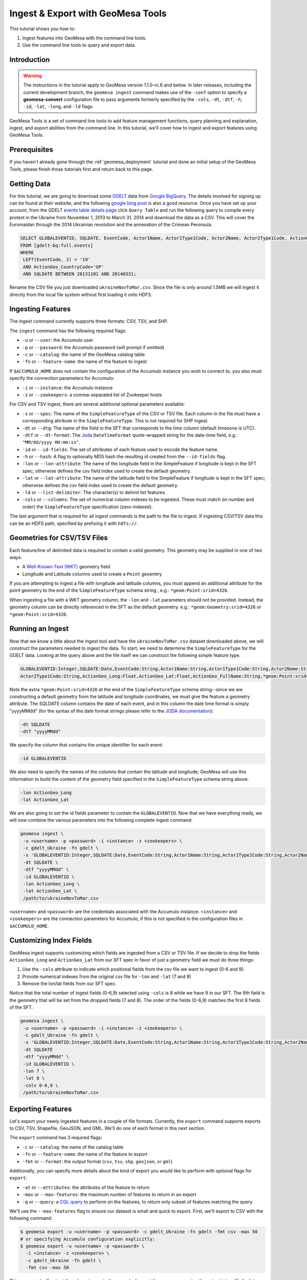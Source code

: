 Ingest & Export with GeoMesa Tools
==================================

This tutorial shows you how to:

1. Ingest features into GeoMesa with the command line tools.
2. Use the command line tools to query and export data.

Introduction
------------

.. warning::

    The instructions in the tutorial apply to GeoMesa version 1.1.0-rc.6 and below. In later
    releases, including the current development branch, the ``geomesa ingest``
    command makes use of the ``-conf`` option to specify a **geomesa-convert**
    configuration file to pass arguments formerly specified by the ``-cols``, ``-dt``, ``-dtf``,
    ``-h``, ``-id``, ``-lat``, ``-long``, and ``-ld`` flags.

GeoMesa Tools is a set of command line tools to add feature management
functions, query planning and explanation, ingest, and export abilities
from the command line. In this tutorial, we'll cover how to ingest and
export features using GeoMesa Tools.

Prerequisites
-------------

If you haven't already gone through the :ref:`geomesa_deployment` tutorial and
done an initial setup of the GeoMesa Tools, please finish those tutorials first
and return back to this page.

Getting Data
------------

For this tutorial, we are going to download some
`GDELT <http://gdeltproject.org/>`__ data from `Google
BigQuery <https://cloud.google.com/products/bigquery/>`__. The details
involved for signing up can be found at their website, and the following
`google blog
post <http://googlecloudplatform.blogspot.com/2014/05/worlds-largest-event-dataset-now-publicly-available-in-google-bigquery.html>`__
is also a good resource. Once you have set up your account, from the GDELT `events table details page <https://bigquery.cloud.google.com/table/gdelt-bq:full.events>`__ click ``Query
Table`` and run the following query to compile every protest in the Ukraine
from November 1, 2013 to March 31, 2014 and download the data as a CSV. This
will cover the Euromaidan through the 2014 Ukrainian revolution and the
annexation of the Crimean Peninsula.

.. code-block:: sql

    SELECT GLOBALEVENTID, SQLDATE, EventCode, Actor1Name, Actor1Type1Code, Actor2Name, Actor2Type1Code, ActionGeo_Long, ActionGeo_Lat, ActionGeo_FullName
    FROM [gdelt-bq:full.events]
    WHERE
     LEFT(EventCode, 2) = '19'
     AND ActionGeo_CountryCode='UP'
     AND SQLDATE BETWEEN 20131101 AND 20140331;

Rename the CSV file you just downloaded ``ukraineNovToMar.csv``. Since
the file is only around 1.5MB we will ingest it directly from the local
file system without first loading it onto HDFS.

Ingesting Features
------------------

The ingest command currently supports three formats: CSV, TSV, and SHP.

The ``ingest`` command has the following required flags:

-  ``-u`` or ``--user``: the Accumulo user
-  ``-p`` or ``--password``: the Accumulo password (will prompt if
   omitted)
-  ``-c`` or ``--catalog``: the name of the GeoMesa catalog table
-  ``-fn`` or ``--feature-name``: the name of the feature to ingest

If ``$ACCUMULO_HOME`` does not contain the configuration of the Accumulo
instance you wish to connect to, you also must specify the connection
parameters for Accumulo:

-  ``-i`` or ``--instance``: the Accumulo instance
-  ``-z`` or ``--zookeepers``: a comma-separated list of Zookeeper hosts

For CSV and TSV ingest, there are several additional optional parameters available:

-  ``-s`` or ``--spec``: The name of the ``SimpleFeatureType`` of the
   CSV or TSV file. Each column in the file must have a corresponding
   attribute in the ``SimpleFeatureType``. This is not required for SHP
   ingest.
-  ``-dt`` or ``--dtg``: The name of the field in the SFT that
   corresponds to the *time* column (default timezone is UTC).
-  ``-dtf`` or ``--dt-format``: The
   `Joda <http://www.joda.org/joda-time/>`__ ``DateTimeFormat``
   quote-wrapped string for the date-time field, e.g.:
   ``"MM/dd/yyyy HH:mm:ss"``.
-  ``-id`` or ``--id-fields``: The set of attributes of each feature
   used to encode the feature name.
-  ``-h`` or ``--hash``: A flag to optionally MD5 hash the resulting id
   created from the ``--id-fields`` flag.
-  ``-lon`` or ``--lon-attribute``: The name of the longitude field in
   the SimpleFeature if longitude is kept in the SFT spec; otherwise
   defines the csv field index used to create the default geometry.
-  ``-lat`` or ``--lat-attribute``: The name of the latitude field in
   the SimpleFeature if longitude is kept in the SFT spec; otherwise
   defines the csv field index used to create the default geometry.
-  ``-ld`` or ``--list-delimiter``: The character(s) to delimit list
   features.
-  ``-cols`` or ``--columns``: The set of numerical column indexes to be
   ingested. These must match (in number and order) the
   ``SimpleFeatureType`` specification (zero-indexed).

The last argument that is required for all ingest commands is the path
to the file to ingest. If ingesting CSV/TSV data this can be an HDFS
path, specified by prefixing it with ``hdfs://``.

Geometries for CSV/TSV Files
----------------------------

Each feature/line of delimited data is required to contain a valid
geometry. This geometry may be supplied in one of two ways:

-  A `Well-Known-Text
   (WKT) <http://en.wikipedia.org/wiki/Well-known_text>`__ geometry
   field
-  Longitude and Latitude columns used to create a ``Point`` geoemtry

If you are attempting to ingest a file with longitude and latitude
columns, you must append an additional attribute for the point geometry
to the end of the ``SimpleFeatureType`` schema string , e.g.:
``*geom:Point:srid=4326``.

When ingesting a file with a WKT geometry column, the ``-lon`` and
``-lat`` parameters should not be provided. Instead, the geometry column
can be directly referenced in the SFT as the default geometry. e.g.:
``*geom:Geometry:srid=4326`` or ``*geom:Point:srid=4326``.

Running an Ingest
-----------------

Now that we know a little about the ingest tool and have the
``ukraineNovToMar.csv`` dataset downloaded above, we will construct
the parameters needed to ingest the data. To start, we need to determine the
``SimpleFeatureType`` for the GDELT data. Looking at the query above and the
file itself we can construct the following simple feature type.

.. code-block:: bash

    GLOBALEVENTID:Integer,SQLDATE:Date,EventCode:String,Actor1Name:String,Actor1Type1Code:String,Actor2Name:String,
    Actor2Type1Code:String,ActionGeo_Long:Float,ActionGeo_Lat:Float,ActionGeo_FullName:String,*geom:Point:srid=4326

Note the extra ``*geom:Point:srid=4326`` at the end of the
``SimpleFeatureType`` schema string--since we are constructing a default
geometry from the latitude and longitude coordinates, we must give the feature
a geometry attribute. The SQLDATE column contains the date of each event, and
in this column the date time format is simply "yyyyMMdd" (for the syntax of
the date format strings please refer to the `JODA documentation
<http://joda-time.sourceforge.net/apidocs/org/joda/time/format/DateTimeFormat.html>`__):

.. code-block:: bash

    -dt SQLDATE
    -dtf "yyyyMMdd"

We specify the column that contains the unique identifier for each
event:

.. code-block:: bash

    -id GLOBALEVENTID

We also need to specify the names of the columns that contain the
latitude and longitude; GeoMesa will use this information to build the
content of the geometry field specified in the ``SimpleFeatureType``
schema string above.

.. code-block:: bash

    -lon ActionGeo_Long
    -lat ActionGeo_Lat

We are also going to set the id fields parameter to contain the
``GLOBALEVENTID``. Now that we have everything ready, we will now
combine the various parameters into the following complete ingest
command:

.. code-block:: bash

    geomesa ingest \
     -u <username> -p <password> -i <instance> -z <zookeepers> \
     -c gdelt_Ukraine -fn gdelt \
     -s 'GLOBALEVENTID:Integer,SQLDATE:Date,EventCode:String,Actor1Name:String,Actor1Type1Code:String,Actor2Name:String,Actor2Type1Code:String,ActionGeo_Long:Double,ActionGeo_Lat:Double,ActionGeo_FullName:String,*geom:Point:srid=4326' \
     -dt SQLDATE \
     -dtf "yyyyMMdd" \
     -id GLOBALEVENTID \
     -lon ActionGeo_Long \
     -lat ActionGeo_Lat \
     /path/to/ukraineNovToMar.csv

``<username>`` and ``<password>`` are the credentials associated with
the Accumulo instance. ``<instance>`` and ``<zookeepers>`` are the
connection parameters for Accumulo, if this is not specified in the
configuration files in ``$ACCUMULO_HOME``.

Customizing Index Fields
------------------------

GeoMesa ingest supports customizing which fields are ingested from a CSV
or TSV file. If we decide to drop the fields ``ActionGeo_Long`` and
``ActionGeo_Lat`` from our SFT spec in favor of just a geometry field we
must do three things:

1. Use the ``-cols`` attribute to indicate which positional fields from
   the csv file we want to ingest (0-6 and 9).
2. Provide numerical indexes from the original csv file for ``-lon`` and
   ``-lat`` (7 and 8)
3. Remove the lon/lat fields from our SFT spec.

Notice that the total number of ingest fields (0-6,9) selected using
``-cols`` is 8 while we have 9 in our SFT. The 9th field is the geometry
that will be set from the dropped fields (7 and 8). The order of the
fields (0-6,9) matches the first 8 fields of the SFT.

.. code-block:: bash

    geomesa ingest \
     -u <username> -p <password> -i <instance> -z <zookeepers> \
     -c gdelt_Ukraine -fn gdelt \
     -s 'GLOBALEVENTID:Integer,SQLDATE:Date,EventCode:String,Actor1Name:String,Actor1Type1Code:String,Actor2Name:String,Actor2Type1Code:String,ActionGeo_FullName:String,*geom:Point:srid=4326' \
     -dt SQLDATE
     -dtf "yyyyMMdd" \
     -id GLOBALEVENTID \
     -lon 7 \
     -lat 8 \
     -cols 0-6,9 \
     /path/to/ukraineNovToMar.csv

Exporting Features
------------------

Let's export your newly ingested features in a couple of file formats.
Currently, the ``export`` command supports exports to CSV, TSV,
Shapefile, GeoJSON, and GML. We'll do one of each format in this next
section.

The ``export`` command has 3 required flags:

-  ``-c`` or ``--catalog``: the name of the catalog table
-  ``-fn`` or ``--feature-name``: the name of the feature to export
-  ``-fmt`` or ``--format``: the output format (``csv``, ``tsv``,
   ``shp``, ``geojson``, or ``gml``)

Additionally, you can specify more details about the kind of export you
would like to perform with optional flags for ``export``:

-  ``-at`` or ``--attributes``: the attributes of the feature to return
-  ``-max`` or ``--max-features``: the maximum number of features to
   return in an export
-  ``-q`` or ``--query``: a `CQL
   query <http://docs.geotools.org/latest/userguide/library/cql/index.html>`__
   to perform on the features, to return only subset of features
   matching the query

We'll use the ``--max-features`` flag to ensure our dataset is small and
quick to export. First, we'll export to CSV with the following command:

.. code-block:: bash

    $ geomesa export -u <username> -p <password> -c gdelt_Ukraine -fn gdelt -fmt csv -max 50
    # or specifying Accumulo configuration explicitly:
    $ geomesa export -u <username> -p <password> \
      -i <instance> -z <zookeepers> \
      -c gdelt_Ukraine -fn gdelt \
      -fmt csv -max 50

This command will output the relevant rows to the console. Inspect the
rows now, or pipe the output into a file for later review.

Now, run the above command four additional times, changing the
``--format`` flag to ``tsv``, ``shp``, ``json``, and ``gml``. The
``shp`` format also requires the ``-o`` option to specify the name of an
output file.

Inspect the output to ensure your data was properly exported in the
respective formats (and if it wasn't, be sure to `submit a bug to our
listserv <mailto:geomesa-users@locationtech.org>`__).

Conclusion
----------

In this tutorial, you learned about the how to run ingests and exports
using the GeoMesa Command Line Tools. We covered ``ingest`` and
``export``. If you have ideas for additional functionality to include in
the Command Line Tools module, please don't hesitate to `reach out on
our listserv <mailto:geomesa-users@locationtech.org>`__.
